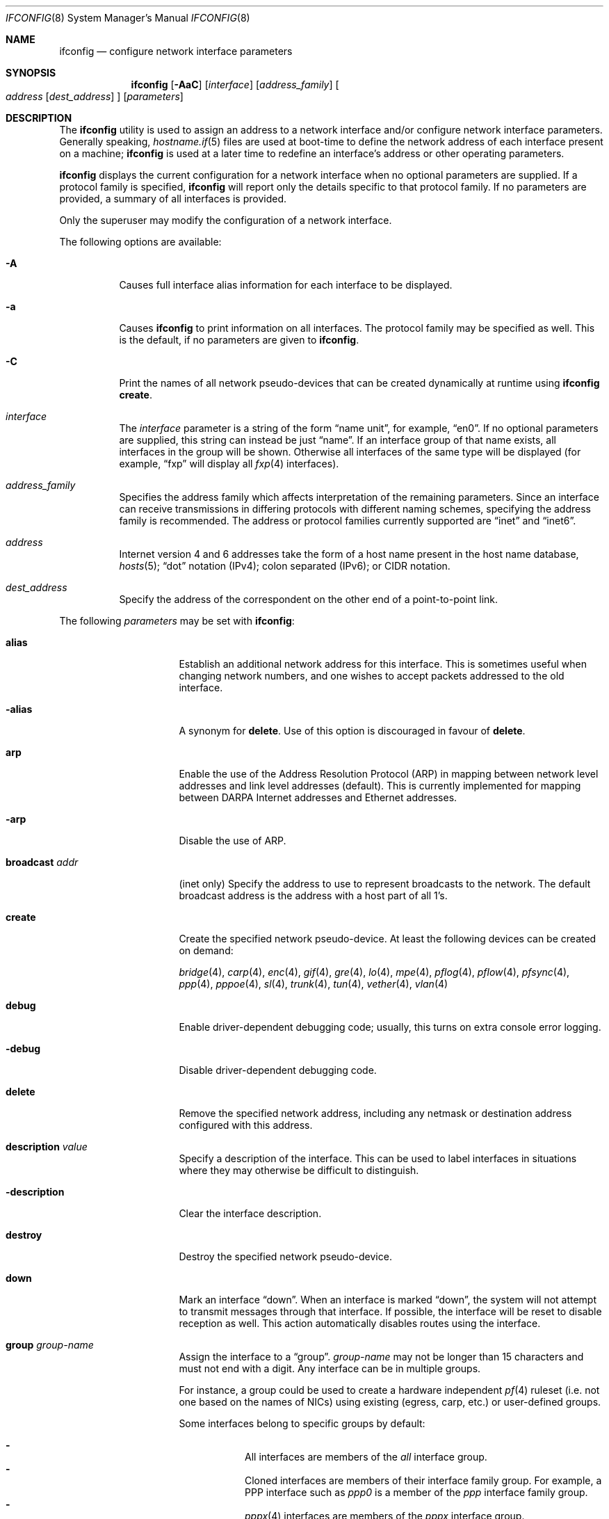 .\"	$OpenBSD: ifconfig.8,v 1.239 2014/01/21 21:27:14 benno Exp $
.\"	$NetBSD: ifconfig.8,v 1.11 1996/01/04 21:27:29 pk Exp $
.\"     $FreeBSD: ifconfig.8,v 1.16 1998/02/01 07:03:29 steve Exp $
.\"
.\" Copyright (c) 1983, 1991, 1993
.\"	The Regents of the University of California.  All rights reserved.
.\"
.\" Redistribution and use in source and binary forms, with or without
.\" modification, are permitted provided that the following conditions
.\" are met:
.\" 1. Redistributions of source code must retain the above copyright
.\"    notice, this list of conditions and the following disclaimer.
.\" 2. Redistributions in binary form must reproduce the above copyright
.\"    notice, this list of conditions and the following disclaimer in the
.\"    documentation and/or other materials provided with the distribution.
.\" 3. Neither the name of the University nor the names of its contributors
.\"    may be used to endorse or promote products derived from this software
.\"    without specific prior written permission.
.\"
.\" THIS SOFTWARE IS PROVIDED BY THE REGENTS AND CONTRIBUTORS ``AS IS'' AND
.\" ANY EXPRESS OR IMPLIED WARRANTIES, INCLUDING, BUT NOT LIMITED TO, THE
.\" IMPLIED WARRANTIES OF MERCHANTABILITY AND FITNESS FOR A PARTICULAR PURPOSE
.\" ARE DISCLAIMED.  IN NO EVENT SHALL THE REGENTS OR CONTRIBUTORS BE LIABLE
.\" FOR ANY DIRECT, INDIRECT, INCIDENTAL, SPECIAL, EXEMPLARY, OR CONSEQUENTIAL
.\" DAMAGES (INCLUDING, BUT NOT LIMITED TO, PROCUREMENT OF SUBSTITUTE GOODS
.\" OR SERVICES; LOSS OF USE, DATA, OR PROFITS; OR BUSINESS INTERRUPTION)
.\" HOWEVER CAUSED AND ON ANY THEORY OF LIABILITY, WHETHER IN CONTRACT, STRICT
.\" LIABILITY, OR TORT (INCLUDING NEGLIGENCE OR OTHERWISE) ARISING IN ANY WAY
.\" OUT OF THE USE OF THIS SOFTWARE, EVEN IF ADVISED OF THE POSSIBILITY OF
.\" SUCH DAMAGE.
.\"
.\"     @(#)ifconfig.8	8.4 (Berkeley) 6/1/94
.\"
.Dd $Mdocdate: February 26 2014 $
.Dt IFCONFIG 8
.Os
.Sh NAME
.Nm ifconfig
.Nd configure network interface parameters
.Sh SYNOPSIS
.Nm ifconfig
.Op Fl AaC
.Op Ar interface
.Op Ar address_family
.Oo
.Ar address
.Op Ar dest_address
.Oc
.Op Ar parameters
.Sh DESCRIPTION
The
.Nm
utility is used to assign an address
to a network interface and/or configure
network interface parameters.
Generally speaking,
.Xr hostname.if 5
files are used at boot-time to define the network address
of each interface present on a machine;
.Nm
is used at
a later time to redefine an interface's address
or other operating parameters.
.Pp
.Nm
displays the current configuration for a network interface
when no optional parameters are supplied.
If a protocol family is specified,
.Nm
will report only the details specific to that protocol family.
If no parameters are provided, a summary of all interfaces is provided.
.Pp
Only the superuser may modify the configuration of a network interface.
.Pp
The following options are available:
.Bl -tag -width Ds
.It Fl A
Causes full interface alias information for each interface to
be displayed.
.It Fl a
Causes
.Nm
to print information on all interfaces.
The protocol family may be specified as well.
This is the default, if no parameters are given to
.Nm .
.It Fl C
Print the names of all network pseudo-devices that
can be created dynamically at runtime using
.Nm Cm create .
.It Ar interface
The
.Ar interface
parameter is a string of the form
.Dq name unit ,
for example,
.Dq en0 .
If no optional parameters are supplied, this string can instead be just
.Dq name .
If an interface group of that name exists, all interfaces in the group
will be shown.
Otherwise all interfaces of the same type will be displayed
(for example,
.Dq fxp
will display all
.Xr fxp 4
interfaces).
.It Ar address_family
Specifies the address family
which affects interpretation of the remaining parameters.
Since an interface can receive transmissions in differing protocols
with different naming schemes, specifying the address family is recommended.
The address or protocol families currently
supported are
.Dq inet
and
.Dq inet6 .
.It Ar address
Internet version 4 and 6 addresses
take the form of
a host name present in the host name database,
.Xr hosts 5 ;
.Dq dot
notation (IPv4);
colon separated (IPv6);
or CIDR notation.
.It Ar dest_address
Specify the address of the correspondent on the other end
of a point-to-point link.
.El
.Pp
The following
.Ar parameters
may be set with
.Nm :
.Bl -tag -width dest_addressxx
.It Cm alias
Establish an additional network address for this interface.
This is sometimes useful when changing network numbers, and
one wishes to accept packets addressed to the old interface.
.It Fl alias
A synonym for
.Cm delete .
Use of this option is discouraged in favour of
.Cm delete .
.It Cm arp
Enable the use of the Address Resolution Protocol (ARP)
in mapping
between network level addresses and link level addresses (default).
This is currently implemented for mapping between
DARPA Internet addresses and Ethernet addresses.
.It Fl arp
Disable the use of ARP.
.It Cm broadcast Ar addr
(inet only)
Specify the address to use to represent broadcasts to the
network.
The default broadcast address is the address with a host part of all 1's.
.It Cm create
Create the specified network pseudo-device.
At least the following devices can be created on demand:
.Pp
.Xr bridge 4 ,
.Xr carp 4 ,
.Xr enc 4 ,
.Xr gif 4 ,
.Xr gre 4 ,
.Xr lo 4 ,
.Xr mpe 4 ,
.Xr pflog 4 ,
.Xr pflow 4 ,
.Xr pfsync 4 ,
.Xr ppp 4 ,
.Xr pppoe 4 ,
.Xr sl 4 ,
.Xr trunk 4 ,
.Xr tun 4 ,
.Xr vether 4 ,
.Xr vlan 4
.It Cm debug
Enable driver-dependent debugging code; usually, this turns on
extra console error logging.
.It Fl debug
Disable driver-dependent debugging code.
.It Cm delete
Remove the specified network address,
including any netmask or destination address configured with this address.
.It Cm description Ar value
Specify a description of the interface.
This can be used to label interfaces in situations where they may
otherwise be difficult to distinguish.
.It Cm -description
Clear the interface description.
.It Cm destroy
Destroy the specified network pseudo-device.
.It Cm down
Mark an interface
.Dq down .
When an interface is marked
.Dq down ,
the system will not attempt to
transmit messages through that interface.
If possible, the interface will be reset to disable reception as well.
This action automatically disables routes using the interface.
.It Cm group Ar group-name
Assign the interface to a
.Dq group .
.Ar group-name
may not be longer than 15 characters and must not end with a digit.
Any interface can be in multiple groups.
.Pp
For instance, a group could be used to create a hardware independent
.Xr pf 4
ruleset (i.e. not one based on the names of NICs) using
existing (egress, carp, etc.) or user-defined groups.
.Pp
Some interfaces belong to specific groups by default:
.Pp
.Bl -dash -width Ds -compact
.It
All interfaces are members of the
.Em all
interface group.
.It
Cloned interfaces are members of their interface family group.
For example, a PPP interface such as
.Em ppp0
is a member of the
.Em ppp
interface family group.
.It
.Xr pppx 4
interfaces are members of the
.Em pppx
interface group.
.It
The interface(s) the default route(s) point to are members of the
.Em egress
interface group.
.It
IEEE 802.11 wireless interfaces are members of the
.Em wlan
interface group.
.It
Any interfaces used for network booting are members of the
.Em netboot
interface group.
.El
.It Cm -group Ar group-name
Remove the interface from the given
.Dq group .
.It Cm hwfeatures
Display the interface hardware features:
.Pp
.Bl -tag -width 14n -offset indent -compact
.It Sy CSUM_IPv4
The device supports IPv4 checksum offload.
.It Sy CSUM_TCPv4
As above, for TCP in IPv4 datagrams.
.It Sy CSUM_UDPv4
As above, for UDP.
.It Sy VLAN_MTU
The device can handle full sized frames, plus the size
of the
.Xr vlan 4
tag.
.It Sy VLAN_HWTAGGING
On transmit, the device can add the
.Xr vlan 4
tag.
.It Sy CSUM_TCPv6
As CSUM_TCPv4, but supports IPv6 datagrams.
.It Sy CSUM_UDPv6
As above, for UDP.
.It Sy WOL
The device supports Wake on LAN (WoL).
.It Sy hardmtu
The maximum MTU supported.
.El
.It Fl inet6
Disable
.Xr inet6 4
on the given interface and remove all configured
.Xr inet6 4
addresses, including the link-local ones.
To turn it on again, assign any inet6 address or run
.Xr rtsol 8 .
.It Cm instance Ar minst
Set the media instance to
.Ar minst .
This is useful for devices which have multiple physical layer interfaces
(PHYs).
Setting the instance on such devices may not be strictly required
by the network interface driver as the driver may take care of this
automatically; see the driver's manual page for more information.
.It Cm link[0-2]
Enable special processing of the link level of the interface.
These three options are interface specific in actual effect; however,
they are in general used to select special modes of operation.
An example
of this is to enable SLIP compression, or to select the connector type
for some Ethernet cards.
Refer to the man page for the specific driver for more information.
.It Fl link[0-2]
Disable special processing at the link level with the specified interface.
.It Cm lladdr Ar etheraddr Ns \*(Ba Ns Cm random
Change the link layer address (MAC address) of the interface.
This should be specified as six colon-separated hex values, or can
be chosen randomly.
.It Cm media Op Ar type
Set the media type of the interface to
.Ar type .
If no argument is given,
display a list of all available media.
.Pp
Some interfaces support the mutually exclusive use of one of several
different physical media connectors.
For example, a 10Mb/s Ethernet interface might support the use of either
AUI or twisted pair connectors.
Setting the media type to
.Dq 10base5
or
.Dq AUI
would change the currently active connector to the AUI port.
Setting it to
.Dq 10baseT
or
.Dq UTP
would activate twisted pair.
Refer to the interface's driver-specific man page for a complete
list of the available types,
or use the following command
for a listing of choices:
.Pp
.Dl $ ifconfig interface media
.It Cm mediaopt Ar opts
Set the specified media options on the interface.
.Ar opts
is a comma delimited list of options to apply to the interface.
Refer to the interface's driver-specific man page for a complete
list of available options,
or use the following command
for a listing of choices:
.Pp
.Dl $ ifconfig interface media
.It Fl mediaopt Ar opts
Disable the specified media options on the interface.
.It Cm metric Ar nhops
Set the routing metric of the interface to
.Ar nhops ,
default 0.
The routing metric can be used by routing protocols.
Higher metrics have the effect of making a route less favorable.
.It Cm mode Ar mode
If the driver for the interface supports the media selection system,
set the specified operating mode on the interface to the given
.Ar mode .
For IEEE 802.11 wireless interfaces that support multiple operating modes,
this directive is used to select between 802.11a
.Pq Dq 11a ,
802.11b
.Pq Dq 11b ,
and 802.11g
.Pq Dq 11g
operating modes.
.It Cm mpls
Enable Multiprotocol Label Switching (MPLS) on the interface,
allowing it to send and receive MPLS traffic.
.It Fl mpls
Disable MPLS on the interface.
.It Cm mtu Ar value
Set the MTU for this device to the given
.Ar value .
Cloned routes will inherit this value as a default.
Currently, not all devices support setting the MTU.
.It Cm netmask Ar mask
(inet and inet6)
Specify how much of the address to reserve for subdividing
networks into subnetworks.
The mask includes the network part of the local address
and the subnet part, which is taken from the host field of the address.
The mask can be specified as a single hexadecimal number
with a leading 0x, with a dot-notation Internet address,
or with a pseudo-network name listed in the network table
.Xr networks 5 .
The mask contains 1's for the bit positions in the 32-bit address
which are to be used for the network and subnet parts,
and 0's for the host part.
The mask should contain at least the standard network portion,
and the subnet field should be contiguous with the network
portion.
.\" see
.\" Xr eon 5 .
.It Cm prefixlen Ar n
(inet and inet6 only)
Effect is similar to
.Cm netmask ,
but you can specify prefix length by digits.
.It Cm priority Ar n
Set the interface routing priority to
.Ar n .
This will influence the default routing priority of new static routes added to
the kernel.
.Ar n
is in the range of 0 to 16 with smaller numbers being better.
.It Cm rdomain Ar rdomainid
Attach the interface to the routing domain with the specified
.Ar rdomainid .
Interfaces in different routing domains are separated and can not directly
pass traffic between each other.
It is therefore possible to reuse the same addresses in different routing
domains.
If the specified rdomain does not yet exist it will be created, including
a routing table with the same id.
By default all interfaces belong to routing domain 0.
.It Cm rtlabel Ar route-label
(inet)
Attach
.Ar route-label
to new network routes of the specified interface.
Route labels can be used to implement policy routing;
see
.Xr route 4 ,
.Xr route 8 ,
and
.Xr pf.conf 5 .
.It Cm -rtlabel
Clear the route label.
.It Cm timeslot Ar timeslot_range
Set the timeslot range map, which is used to control which channels
an interface device uses.
.It Cm up
Mark an interface
.Dq up .
This may be used to enable an interface after an
.Cm ifconfig down .
It happens automatically when setting the first address on an interface.
If the interface was reset when previously marked down,
the hardware will be re-initialized.
.It Cm wol
Enable Wake on LAN (WoL).
When enabled, reception of a WoL frame will cause the network card to
power up the system from standby or suspend mode.
WoL frames are sent using
.Xr arp 8 .
.It Fl wol
Disable WoL.
WoL is disabled at boot by the driver, if possible.
.El
.Pp
.Nm
supports a multitude of sub-types,
described in the following sections:
.Pp
.Bl -dash -offset indent -compact
.It
.Xr bridge 4
.It
.Xr carp 4
.It
IEEE 802.11 (wireless devices)
.It
.Xr inet6 4
.It
interface groups
.It
.Xr mpe 4
.It
.Xr pflow 4
.It
.Xr pfsync 4
.It
.Xr pppoe 4
.It
.Xr sppp 4
(PPP Link Control Protocol)
.It
.Xr trunk 4
.It
tunnel
.Pf ( Xr gif 4
and
.Xr gre 4 )
.It
.Xr vlan 4
.El
.\" BRIDGE
.Sh BRIDGE
The following options are available for a
.Xr bridge 4
interface:
.Bl -tag -width Ds
.It Cm add Ar interface
Add
.Ar interface
as a member of the bridge.
The interface is put into promiscuous mode so
that it can receive every packet sent on the
network.
An interface can be a member of at most one bridge.
.It Cm addr
Display the addresses that have been learned by the bridge.
.It Cm addspan Ar interface
Add
.Ar interface
as a span port on the bridge.
.It Cm autoedge Ar interface
Automatically detect the spanning tree edge port status on
.Ar interface .
This is the default for interfaces added to the bridge.
.It Cm -autoedge Ar interface
Disable automatic spanning tree edge port detection on
.Ar interface .
.It Cm autoptp Ar interface
Automatically detect the point-to-point status on
.Ar interface
by checking the full duplex link status.
This is the default for interfaces added to the bridge.
.It Cm -autoptp Ar interface
Disable automatic point-to-point link detection on
.Ar interface .
.It Cm blocknonip Ar interface
Mark
.Ar interface
so that no non-IPv4, IPv6, ARP, or Reverse
ARP packets are accepted from it or forwarded to it from other
bridge member interfaces.
.It Cm -blocknonip Ar interface
Allow non-IPv4, IPv6, ARP, or Reverse ARP packets through
.Ar interface .
.It Cm del Ar interface
Remove
.Ar interface
from the bridge.
Promiscuous mode is turned off for the interface when it is
removed from the bridge.
.It Cm deladdr Ar address
Delete
.Ar address
from the cache.
.It Cm delspan Ar interface
Delete
.Ar interface
from the list of span ports of the bridge.
.It Cm discover Ar interface
Mark
.Ar interface
so that packets are sent out of the interface
if the destination port of the packet is unknown.
If the bridge has no address cache entry for the destination of
a packet, meaning that there is no static entry and no dynamically learned
entry for the destination, the bridge will forward the packet to all member
interfaces that have this flag set.
This is the default for interfaces added to the bridge.
.It Cm -discover Ar interface
Mark
.Ar interface
so that packets are not sent out of the interface
if the destination port of the packet is unknown.
Turning this flag
off means that the bridge will not send packets out of this interface
unless the packet is a broadcast packet, multicast packet, or a
packet with a destination address found on the interface's segment.
This, in combination with static address cache entries,
prevents potentially sensitive packets from being sent on
segments that have no need to see the packet.
.It Cm down
Stop the bridge from forwarding packets.
.It Cm edge Ar interface
Set
.Ar interface
as a spanning tree edge port.
An edge port is a single connection to the network and cannot create
bridge loops.
This allows a straight transition to forwarding.
.It Cm -edge Ar interface
Disable edge port status on
.Ar interface .
.It Cm flush
Remove all dynamically learned addresses from the cache.
.It Cm flushall
Remove all addresses from the cache including static addresses.
.It Cm flushrule Ar interface
Remove all Ethernet MAC filtering rules from
.Ar interface .
.It Cm fwddelay Ar time
Set the time (in seconds) before an interface begins forwarding packets.
Defaults to 15 seconds, minimum of 4, maximum of 30.
.It Cm hellotime Ar time
Set the time (in seconds) between broadcasting spanning tree protocol
configuration packets.
Defaults to 2 seconds, minimum of 1, maximum of 2.
This option is only supported in STP mode with rapid transitions disabled;
see the
.Cm proto
command for setting the protocol version.
.It Cm holdcnt Ar time
Set the transmit hold count, which is the number of spanning tree protocol
packets transmitted before being rate limited.
Defaults to 6, minimum of 1, maximum of 10.
.It Cm ifcost Ar interface Ar num
Set the spanning tree path cost of
.Ar interface
to
.Ar num .
Defaults to 55, minimum of 1, maximum of 200000000 in RSTP mode,
and maximum of 65535 in STP mode.
.It Cm -ifcost Ar interface
Automatically calculate the spanning tree priority of
.Ar interface
based on the current link speed, interface status, and spanning tree mode.
This is the default for interfaces added to the bridge.
.It Cm ifpriority Ar interface Ar num
Set the spanning tree priority of
.Ar interface
to
.Ar num .
Defaults to 128, minimum of 0, maximum of 240.
.It Cm learn Ar interface
Mark
.Ar interface
so that the source address of packets received from
the interface
are entered into the address cache.
This is the default for interfaces added to the bridge.
.It Cm -learn Ar interface
Mark
.Ar interface
so that the source address of packets received from interface
are not entered into the address cache.
.It Cm link0
Setting this flag stops all IP multicast packets from
being forwarded by the bridge.
.It Cm -link0
Clear the
.Cm link0
flag on the bridge interface.
.It Cm link1
Setting this flag stops all non-IP multicast packets from
being forwarded by the bridge.
.It Cm -link1
Clear the
.Cm link1
flag on the bridge interface.
.It Cm link2
Setting this flag causes all packets to be passed on to
.Xr ipsec 4
for processing, based on the policies established by the administrator
using the
.Xr ipsecctl 8
command and
.Xr ipsec.conf 5 .
If appropriate security associations (SAs) exist, they will be used to
encrypt or decrypt the packets.
Otherwise, any key management daemons such as
.Xr isakmpd 8
that are running on the bridge will be invoked to establish the
necessary SAs.
These daemons have to be configured as if they were running on the
host whose traffic they are protecting (i.e. they need to have the
appropriate authentication and authorization material, such as keys
and certificates, to impersonate the protected host(s)).
.It Cm -link2
Clear the
.Cm link2
flag on the bridge interface.
.It Cm maxaddr Ar size
Set the address cache size to
.Ar size .
The default is 100 entries.
.It Cm maxage Ar time
Set the time (in seconds) that a spanning tree protocol configuration is valid.
Defaults to 20 seconds, minimum of 6, maximum of 40.
.It Cm proto Ar value
Force the spanning tree protocol version.
The available values are
.Ar rstp
to operate in the default Rapid Spanning Tree (RSTP) mode
or
.Ar stp
to force operation in Spanning Tree (STP) mode with rapid transitions disabled.
.It Cm ptp Ar interface
Set
.Ar interface
as a point-to-point link.
This is required for straight transitions to forwarding and
should be enabled for a full duplex link or a
.Xr trunk 4
with at least two physical links to the same network segment.
.It Cm -ptp Ar interface
Disable point-to-point link status on
.Ar interface .
This should be disabled for a half duplex link and for an interface
connected to a shared network segment,
like a hub or a wireless network.
.It Xo
.Cm rule
.Cm block Ns \*(Ba Ns Cm pass
.Op Cm in \*(Ba out
.Cm on Ar interface
.Op Cm src Ar address
.Op Cm dst Ar address
.Op Cm tag Ar tagname
.Xc
Add a filtering rule to an interface.
Rules have a similar syntax to those in
.Xr pf.conf 5 .
Rules can be used to selectively block or pass frames based on Ethernet
MAC addresses.
They can also tag packets for
.Xr pf 4
to filter on.
Rules are processed in the order in which they were added
to the interface, and the first rule matched takes the action (block or pass)
and, if given, the tag of the rule.
If no source or destination address is specified, the
rule will match all frames (good for creating a catchall policy).
.It Cm rulefile Ar filename
Load a set of rules from the file
.Ar filename .
.It Cm rules Ar interface
Display the active filtering rules in use on
.Ar interface .
.It Cm spanpriority Ar num
Set the spanning priority of this bridge to
.Ar num .
Defaults to 32768, minimum of 0, maximum of 61440.
.It Cm static Ar interface address
Add a static entry into the address cache pointing to
.Ar interface .
Static entries are never aged out of the cache or replaced, even if the address
is seen on a different interface.
.It Cm stp Ar interface
Enable spanning tree protocol on
.Ar interface .
.It Cm -stp Ar interface
Disable spanning tree protocol on
.Ar interface .
This is the default for interfaces added to the bridge.
.It Cm timeout Ar time
Set the timeout, in seconds, for addresses in the cache to
.Ar time .
The default is 240 seconds.
If
.Ar time
is set to zero, then entries will not be expired.
.It Cm up
Start the bridge forwarding packets.
.El
.\" CARP
.Sh CARP
.nr nS 1
.Bk -words
.Nm ifconfig
.Ar carp-interface
.Op Cm advbase Ar n
.Op Cm advskew Ar n
.Op Cm balancing Ar mode
.Op Cm carpnodes Ar vhid:advskew,vhid:advskew,...
.Op Cm carpdev Ar iface
.Op Oo Fl Oc Ns Cm carppeer Ar peer_address
.Op Cm pass Ar passphrase
.Op Cm state Ar state
.Op Cm vhid Ar host-id
.Ek
.nr nS 0
.Pp
The following options are available for a
.Xr carp 4
interface:
.Bl -tag -width Ds
.It Cm advbase Ar n
Set the base advertisement interval to
.Ar n
seconds.
Acceptable values are 0 to 254; the default value is 1 second.
.It Cm advskew Ar n
Skew the advertisement interval by
.Ar n .
Acceptable values are 0 to 254; the default value is 0.
.It Cm balancing Ar mode
Set the load balancing mode to
.Ar mode .
Valid modes are
.Ar arp ,
.Ar ip ,
.Ar ip-stealth ,
and
.Ar ip-unicast .
.It Cm carpnodes Ar vhid:advskew,vhid:advskew,...
Create a load balancing group consisting of up to 32 nodes.
Each node is specified as a
.Ar vhid:advskew
tuple in a comma separated list.
.It Cm carpdev Ar iface
Attach to
.Ar iface .
If not specified, the kernel will attempt to select an interface with
a subnet matching that of the carp interface.
.It Cm carppeer Ar peer_address
Send the carp advertisements to a specified
point-to-point peer or multicast group instead of sending the messages
to the default carp multicast group.
The
.Ar peer_address
is the IP address of the other host taking part in the carp cluster.
With this option,
.Xr carp 4
traffic can be protected using
.Xr ipsec 4
and it may be desired in networks that do not allow or have problems
with IPv4 multicast traffic.
.It Fl carppeer
Send the advertisements to the default carp multicast
group.
.It Cm pass Ar passphrase
Set the authentication key to
.Ar passphrase .
There is no passphrase by default.
.It Cm state Ar state
Explicitly force the interface to enter this state.
Valid states are
.Ar init ,
.Ar backup ,
and
.Ar master .
.It Cm vhid Ar n
Set the virtual host ID to
.Ar n .
Acceptable values are 1 to 255.
.El
.Pp
Taken together, the
.Cm advbase
and
.Cm advskew
indicate how frequently, in seconds, the host will advertise the fact that it
considers itself master of the virtual host.
The formula is
.Cm advbase
+
.Pf ( Cm advskew
/ 256).
If the master does not advertise within three times this interval, this host
will begin advertising as master.
.\" IEEE 802.11
.Sh IEEE 802.11 (WIRELESS DEVICES)
.nr nS 1
.Bk -words
.Nm ifconfig
.Ar wireless-interface
.Op Oo Fl Oc Ns Cm bssid Ar bssid
.Op Oo Fl Oc Ns Cm chan Op Ar n
.Op Oo Fl Oc Ns Cm nwflag Ar flag
.Op Oo Fl Oc Ns Cm nwid Ar id
.Op Oo Fl Oc Ns Cm nwkey Ar key
.Op Oo Fl Oc Ns Cm powersave Op Ar duration
.Op Cm scan
.Op Oo Fl Oc Ns Cm txpower Ar dBm
.Op Oo Fl Oc Ns Cm wpa
.Op Cm wpaakms Ar akm,akm,...
.Op Cm wpaciphers Ar cipher,cipher,...
.Op Cm wpagroupcipher Ar cipher
.Op Oo Fl Oc Ns Cm wpakey Ar passphrase | hexkey
.Op Cm wpaprotos Ar proto,proto,...
.Ek
.nr nS 0
.Pp
The following options are available for a wireless interface:
.Bl -tag -width Ds
.It Cm bssid Ar bssid
Set the desired BSSID.
.It Fl bssid
Unset the desired BSSID.
The interface will automatically select a BSSID in this mode, which is
the default.
.It Cm chan Op Ar n
Set the channel (radio frequency) to
.Ar n .
.Pp
With no channel specified,
show the list of channels supported by the device.
.It Fl chan
Unset the desired channel.
It doesn't affect the channel to be created for IBSS or Host AP mode.
.It Cm nwflag Ar flag
Set specified flag.
The flag name can be either
.Ql hidenwid
or
.Ql nobridge .
The
.Ql hidenwid
flag will hide the network ID (ESSID) in beacon frames when operating
in Host AP mode.
It will also prevent responses to probe requests with an unspecified
network ID.
The
.Ql nobridge
flag will disable the direct bridging of frames between associated
nodes when operating in Host AP mode.
Setting this flag will block and filter direct inter-station
communications.
.Pp
Note that the
.Ql hidenwid
and
.Ql nobridge
options do not provide any security.
The hidden network ID will be sent in clear text by associating
stations and can be easily discovered with tools like
.Xr tcpdump 8
and
.Xr hostapd 8 .
.It Fl nwflag Ar flag
Remove specified flag.
.It Cm nwid Ar id
Configure network ID.
The
.Ar id
can either be any text string up to 32 characters in length,
or a series of hexadecimal digits up to 64 digits.
The empty string allows the interface to connect to any available
access points.
Note that network ID is synonymous with Extended Service Set ID (ESSID).
.It Fl nwid
Set the network ID to the empty string to allow the interface to connect
to any available access point.
.It Cm nwkey Ar key
Enable WEP encryption using the specified
.Ar key .
The
.Ar key
can either be a string, a series of hexadecimal digits (preceded by
.So 0x Sc ) ,
or a set of keys
of the form
.Dq n:k1,k2,k3,k4
where
.Sq n
specifies which of the keys will be used for transmitted packets,
and the four keys,
.Dq k1
through
.Dq k4 ,
are configured as WEP keys.
If a set of keys is specified, a comma
.Pq Sq \&,
within the key must be escaped with a backslash.
Note that if multiple keys are used, their order must be the same within
the network.
.Pp
The length of each key must be either 40 bits for 64-bit encryption
(5-character ASCII string
or 10 hexadecimal digits)
or 104 bits for 128-bit encryption
(13-character ASCII string
or 26 hexadecimal digits).
.It Fl nwkey
Disable WEP encryption.
.It Cm nwkey Cm persist
Enable WEP encryption using the persistent key stored in the network card.
.It Cm nwkey Cm persist : Ns Ar key
Write
.Ar key
to the persistent memory of the network card, and
enable WEP encryption using that
.Ar key .
.It Cm powersave Op Ar duration
Enable 802.11 power saving mode.
Optionally set the receiver sleep duration (in milliseconds).
.It Fl powersave
Disable 802.11 power saving mode.
.It Cm scan
Show the results of an access point scan.
In Host AP mode, this will dump the list of known nodes without scanning.
.It Cm txpower Ar dBm
Set the transmit power.
The driver will disable any auto level and transmit power controls in this
mode.
.It Fl txpower
Disable manual transmit power mode and enable any auto level and transmit
power controls.
.It Cm wpa
Enable Wi-Fi Protected Access.
WPA is a Wi-Fi Alliance protocol based on the IEEE 802.11i standard.
It was designed to enhance the security of wireless networks.
Notice that not all drivers support WPA.
Check the driver's manual page to know if this option is supported.
.It Fl wpa
Disable Wi-Fi Protected Access.
.It Cm wpaakms Ar akm,akm,...
Set the comma-separated list of allowed authentication and key management
protocols.
.Pp
The supported values are
.Dq psk
and
.Dq 802.1x .
.Ar psk
authentication (also known as personal mode) uses a 256-bit pre-shared key.
.Ar 802.1x
authentication (also known as enterprise mode) is used with
an external IEEE 802.1X authentication server,
such as wpa_supplicant.
The default value is
.Dq psk .
.Dq psk
can only be used if a pre-shared key is configured using the
.Cm wpakey
option.
.It Cm wpaciphers Ar cipher,cipher,...
Set the comma-separated list of allowed pairwise ciphers.
.Pp
The supported values are
.Dq tkip ,
.Dq ccmp ,
and
.Dq usegroup .
.Ar usegroup
specifies that no pairwise ciphers are supported and that only group keys
should be used.
The default value is
.Dq tkip,ccmp .
If multiple pairwise ciphers are specified, the pairwise cipher will
be negotiated between the station and the access point at association
time.
A station will always try to use
.Ar ccmp
over
.Ar tkip
if both ciphers are allowed and supported by the access point.
If the selected cipher is not supported by the hardware, software
encryption will be used.
Check the driver's manual page to know which ciphers are supported in
hardware.
.It Cm wpagroupcipher Ar cipher
Set the group cipher used to encrypt broadcast and multicast traffic.
.Pp
The supported values are
.Dq wep40 ,
.Dq wep104 ,
.Dq tkip ,
and
.Dq ccmp .
The default value is
.Dq tkip .
The use of
.Ar wep40
or
.Ar wep104
as the group cipher is discouraged due to weaknesses in WEP.
The
.Cm wpagroupcipher
option is available in Host AP mode only.
A station will always use the group cipher of the BSS.
.It Cm wpakey Ar passphrase | hexkey
Set the WPA key and enable WPA.
The key can be given using either a passphrase or a full length hex key,
starting with 0x.
If a passphrase is used the
.Cm nwid
option must be set prior to specifying the
.Cm wpakey
option, since
.Nm
will hash the nwid along with the passphrase to create the key.
.It Fl wpakey
Delete the pre-shared WPA key and disable WPA.
.It Cm wpaprotos Ar proto,proto,...
Set the comma-separated list of allowed WPA protocol versions.
.Pp
The supported values are
.Dq wpa1
and
.Dq wpa2 .
.Ar wpa1
is based on draft 3 of the IEEE 802.11i standard whereas
.Ar wpa2
is based on the ratified standard.
The default value is
.Dq wpa1,wpa2 .
If
.Dq wpa1,wpa2
is specified, a station will always use the
.Ar wpa2
protocol when supported by the access point.
.El
.\" INET6
.Sh INET6
.nr nS 1
.Bk -words
.Nm ifconfig
.Ar inet6-interface
.Op Oo Fl Oc Ns Cm anycast
.Op Oo Fl Oc Ns Cm autoconfprivacy
.Op Cm eui64
.Op Cm pltime Ar n
.Op Oo Fl Oc Ns Cm tentative
.Op Cm vltime Ar n
.Ek
.nr nS 0
.Pp
The following options are available for an
.Xr ip6 4
interface:
.Bl -tag -width Ds
.It Cm anycast
Set the IPv6 anycast address bit.
.It Fl anycast
Clear the IPv6 anycast address bit.
.It Cm autoconfprivacy
Enable privacy extensions for stateless IPv6 address autoconfiguration
(RFC 4941) on the interface.
The purpose of these extensions is to prevent tracking of individual
devices which connect to the IPv6 internet from different networks
using stateless autoconfiguration.
The interface identifier often remains constant and provides the lower
64 bits of an autoconfigured IPv6 address, facilitating tracking of
individual devices (and hence, potentially, users of these devices)
over long periods of time (weeks to months to years).
When these extensions are active, random interface identifiers are used
for autoconfigured addresses.
.Pp
Autoconfigured addresses are also made temporary, which means that they
will automatically be replaced regularly.
Temporary addresses are deprecated after 24 hours.
Once a temporary address has been deprecated, a new temporary address
will be configured upon reception of a router advertisement indicating
that the prefix is still valid.
Deprecated addresses will not be used for new connections as long as a
non-deprecated address remains available.
Temporary addresses become invalid after one week, at which time they
will be removed from the interface.
Address lifetime extension through router advertisements is ignored
for temporary addresses.
.It Fl autoconfprivacy
Disable IPv6 autoconf privacy extensions on the interface.
Currently configured addresses will not be removed until they become
invalid.
.It Cm eui64
Fill the interface index
.Pq the lowermost 64th bit of an IPv6 address
automatically.
.It Cm pltime Ar n
Set preferred lifetime for the address.
.It Cm tentative
Set the IPv6 tentative address bit.
.It Fl tentative
Clear the IPv6 tentative address bit.
.It Cm vltime Ar n
Set valid lifetime for the address.
.El
.\" INTERFACE GROUPS
.Sh INTERFACE GROUPS
.Nm ifconfig
.Fl g
.Ar group-name
.Oo
.Oo Fl Oc Ns Cm carpdemote
.Op Ar number
.Oc
.Pp
The following options are available for interface groups:
.Bl -tag -width Ds
.It Fl g Ar group-name
Specify the group.
.It Cm carpdemote Op Ar number
Increase
.Xr carp 4
demote count for given interface group by
.Ar number .
If
.Ar number
is omitted, it is increased by 1.
.It Fl carpdemote Op Ar number
Decrease
.Xr carp 4
demote count for given interface group by
.Ar number .
If
.Ar number
is omitted, it is decreased by 1.
.El
.\" MPE
.Sh MPE
.Nm ifconfig
.Ar mpe-interface
.Op Cm mplslabel Ar mpls-label
.Pp
The following options are available for an
.Xr mpe 4
interface:
.Bl -tag -width Ds
.It Cm mplslabel Ar mpls-label
Set the MPLS label to
.Ar mpls-label .
This value is a 20-bit number which will be used as the MPLS header for
packets entering the MPLS domain.
.El
.\" PFLOW
.Sh PFLOW
.nr nS 1
.Bk -words
.Nm ifconfig
.Ar pflow-interface
.Op Oo Fl Oc Ns Cm flowdst Ar addr : Ns Ar port
.Op Oo Fl Oc Ns Cm flowsrc Ar addr
.Op Cm pflowproto Ar n
.Ek
.nr nS 0
.Pp
The following options are available for a
.Xr pflow 4
interface:
.Bl -tag -width Ds
.It Cm flowdst Ar addr : Ns Ar port
Set the receiver address and the port for
.Xr pflow 4
packets.
Both must be defined to export pflow data.
.Ar addr
is the IP address and
.Ar port
is the port number of the flow collector.
Pflow data will be sent to this address/port.
.It Fl flowdst
Unset the receiver address and stop sending pflow data.
.It Cm flowsrc Ar addr
Set the source IP address for pflow packets.
.Ar addr
is the IP address used as sender of the UDP packets and may be used to
identify the source of the data on the pflow collector.
.It Fl flowsrc
Unset the source address.
.It Cm pflowproto Ar n
Set the protocol version.
The default is version 5.
.El
.\" PFSYNC
.Sh PFSYNC
.nr nS 1
.Bk -words
.Nm ifconfig
.Ar pfsync-interface
.Op Oo Fl Oc Ns Cm defer
.Op Cm maxupd Ar n
.Op Oo Fl Oc Ns Cm syncdev Ar iface
.Op Oo Fl Oc Ns Cm syncpeer Ar peer_address
.Ek
.nr nS 0
.Pp
The following options are available for a
.Xr pfsync 4
interface:
.Bl -tag -width Ds
.It Cm defer
Defer transmission of the first packet in a state until a peer has
acknowledged that the associated state has been inserted.
See
.Xr pfsync 4
for more information.
.It Fl defer
Do not defer the first packet in a state.
This is the default.
.It Cm maxupd Ar n
Indicate the maximum number
of updates for a single state which can be collapsed into one.
This is an 8-bit number; the default value is 128.
.It Cm syncdev Ar iface
Use the specified interface
to send and receive pfsync state synchronisation messages.
.It Fl syncdev
Stop sending pfsync state synchronisation messages over the network.
.It Cm syncpeer Ar peer_address
Make the pfsync link point-to-point rather than using
multicast to broadcast the state synchronisation messages.
The peer_address is the IP address of the other host taking part in
the pfsync cluster.
With this option,
.Xr pfsync 4
traffic can be protected using
.Xr ipsec 4 .
.It Fl syncpeer
Broadcast the packets using multicast.
.El
.\" PPPOE
.Sh PPPOE
.nr nS 1
.Bk -words
.Nm ifconfig
.Ar pppoe-interface
.Op Cm authkey Ar key
.Op Cm authname Ar name
.Op Cm authproto Ar proto
.Op Oo Fl Oc Ns Cm peerflag Ar flag
.Op Cm peerkey Ar key
.Op Cm peername Ar name
.Op Cm peerproto Ar proto
.Op Oo Fl Oc Ns Cm pppoeac Ar access-concentrator
.Op Cm pppoedev Ar parent-interface
.Op Oo Fl Oc Ns Cm pppoesvc Ar service
.Ek
.nr nS 0
.Pp
.Xr pppoe 4
uses the
.Xr sppp 4
"generic" SPPP framework.
Any options not described in the section immediately following
are described in the
.Sx SPPP
section, below.
.Pp
The following options are available for a
.Xr pppoe 4
interface:
.Bl -tag -width Ds
.It Cm pppoeac Ar access-concentrator
Set the name of the access-concentrator.
.It Fl pppoeac
Clear a previously set access-concentrator name.
.It Cm pppoedev Ar parent-interface
Set the name of the interface through which
packets will be transmitted and received.
.It Cm pppoesvc Ar service
Set the service name of the interface.
.It Fl pppoesvc
Clear a previously set service name.
.El
.\" SPPP
.Sh SPPP (PPP LINK CONTROL PROTOCOL)
.nr nS 1
.Bk -words
.Nm
.Ar sppp-interface
.Op Cm authkey Ar key
.Op Cm authname Ar name
.Op Cm authproto Ar proto
.Op Oo Fl Oc Ns Cm peerflag Ar flag
.Op Cm peerkey Ar key
.Op Cm peername Ar name
.Op Cm peerproto Ar proto
.Ek
.nr nS 0
.Pp
The following options are available for an
.Xr sppp 4
or
.Xr pppoe 4
interface:
.Bl -tag -width Ds
.It Cm authkey Ar key
Set the client key or password for the PPP authentication protocol.
.It Cm authname Ar name
Set the client name for the PPP authentication protocol.
.It Cm authproto Ar proto
Set the PPP authentication protocol on the specified
interface acting as a client.
The protocol name can be either
.Ql chap ,
.Ql pap ,
or
.Ql none .
In the latter case, authentication will be turned off.
.It Cm peerflag Ar flag
Set a specified PPP flag for the remote authenticator.
The flag name can be either
.Ql callin
or
.Ql norechallenge .
The
.Ql callin
flag will require the remote peer to authenticate only when he's
calling in, but not when the peer is called by the local client.
This is required for some peers that do not implement the
authentication protocols symmetrically.
The
.Ql norechallenge
flag is only meaningful with the CHAP protocol to not re-challenge
once the initial CHAP handshake has been successful.
This is used to work around broken peer implementations that can't
grok being re-challenged once the connection is up.
.It Fl peerflag Ar flag
Remove a specified PPP flag for the remote authenticator.
.It Cm peerkey Ar key
Set the authenticator key or password for the PPP authentication protocol.
.It Cm peername Ar name
Set the authenticator name for the PPP authentication protocol.
.It Cm peerproto Ar proto
Set the PPP authentication protocol on the specified
interface acting as an authenticator.
The protocol name can be either
.Ql chap ,
.Ql pap ,
or
.Ql none .
In the latter case, authentication will be turned off.
.El
.\" TRUNK
.Sh TRUNK
.Nm ifconfig
.Ar trunk-interface
.Op Oo Fl Oc Ns Cm trunkport Ar child-iface
.Op Cm trunkproto Ar proto
.Pp
The following options are available for a
.Xr trunk 4
interface:
.Bl -tag -width Ds
.It Cm trunkport Ar child-iface
Add
.Ar child-iface
as a trunk port.
.It Fl trunkport Ar child-iface
Remove the trunk port
.Ar child-iface .
.It Cm trunkproto Ar proto
Set the trunk protocol.
Refer to
.Xr trunk 4
for a complete list of the available protocols,
.El
.\" TUNNEL
.Sh TUNNEL
.nr nS 1
.Bk -words
.Nm ifconfig
.Ar tunnel-interface
.Op Cm deletetunnel Ar src_address dest_address
.Op Oo Fl Oc Ns Cm keepalive Ar period count
.Op Cm tunnel Ar src_address dest_address
.Op Cm tunneldomain Ar tableid
.Op Cm vnetid Ar network-id
.Ek
.nr nS 0
.Pp
The following options are available for a tunnel interface:
.Bl -tag -width Ds
.It Cm deletetunnel Ar src_address dest_address
Remove the source and destination tunnel addresses.
.It Cm keepalive Ar period count
Enable
.Xr gre 4
keepalive with a packet sent every
.Ar period
seconds.
A second timer is run with a timeout of
.Ar count
*
.Ar period .
If no keepalive response is received during that time, the link is considered
down.
The minimal usable
.Ar count
is 2 since the round-trip time of keepalive packets needs to be accounted for.
.It Fl keepalive
Disable the
.Xr gre 4
keepalive mechanism.
.It Cm tunnel Ar src_address dest_address Ns Op Ns : Ns Ar dest_port
Set the source and destination tunnel addresses on a tunnel interface,
including
.Xr gif 4 .
Packets routed to this interface will be encapsulated in
IPv4 or IPv6, depending on the source and destination address families.
Both addresses must be of the same family.
The optional destination port can be specified for interfaces such as
.Xr vxlan 4 ,
which further encapsulate the packets in UDP datagrams.
.It Cm tunneldomain Ar tableid
Use routing table
.Ar tableid
instead of the default table.
The tunnel does not need to terminate in the same routing domain as the
interface itself.
.Ar tableid
can be set to any valid routing table ID;
the corresponding routing domain is derived from this table.
.It Cm tunnelttl Ar ttl
Set the IP or multicast TTL of the tunnel packets.
.It Cm vnetid Ar network-id
Set the virtual network identifier.
This is a number which is used by tunnel protocols such as
.Xr vxlan 4
to identify packets with a virtual network.
The accepted size of the number depends on the individual tunnel protocol;
it is a 24-bit number for
.Xr vxlan 4 .
.El
.\" VLAN
.Sh VLAN
.nr nS 1
.Bk -words
.Nm ifconfig
.Ar vlan-interface
.Op Cm vlan Ar vlan-tag
.Op Oo Fl Oc Ns Cm vlandev Ar parent-interface
.Ek
.nr nS 0
.Pp
The following options are available for a
.Xr vlan 4
interface:
.Bl -tag -width Ds
.It Cm vlan Ar vlan-tag
Set the vlan tag value
to
.Ar vlan-tag .
This value is a 12-bit number which is used to create an 802.1Q
vlan header for packets sent from the vlan interface.
This value cannot be changed once it is set for an interface.
.It Cm vlandev Ar parent-interface
Associate with interface
.Ar parent-interface .
Packets transmitted through the vlan interface will be
diverted to the specified interface
.Ar parent-interface
with 802.1Q vlan tagging.
Packets with 802.1Q tagging received
by the parent interface with the correct vlan tag will be diverted to
the associated vlan pseudo-device.
The vlan interface is assigned a
copy of the parent interface's flags and the parent's Ethernet address.
If
.Cm vlandev
and
.Cm vlan
are not set at the same time, the vlan tag will be inferred from
the interface name, for instance
.Cm vlan5
will be assigned 802.1Q tag 5.
.It Fl vlandev
Disassociate from the parent interface.
This breaks the link between the vlan interface and its parent,
clears its vlan tag, flags, and link address, and shuts the interface down.
.El
.Sh EXAMPLES
Assign the
address of 192.168.1.10 with a network mask of
255.255.255.0 to interface fxp0:
.Pp
.Dl # ifconfig fxp0 inet 192.168.1.10 netmask 255.255.255.0
.Pp
Configure the xl0 interface to use 100baseTX, full duplex:
.Pp
.Dl # ifconfig xl0 media 100baseTX mediaopt full-duplex
.Pp
Label the em0 interface as an uplink:
.Pp
.Dl # ifconfig em0 description \&"Uplink to Gigabit Switch 2\&"
.Pp
Create the gif1 network interface:
.Pp
.Dl # ifconfig gif1 create
.Pp
Scan for wireless networks using bwi0:
.Pp
.Dl # ifconfig bwi0 scan
.Sh DIAGNOSTICS
Messages indicating the specified interface does not exist, the
requested address is unknown, or the user is not privileged and
tried to alter an interface's configuration.
.Sh SEE ALSO
.Xr netstat 1 ,
.Xr ifmedia 4 ,
.Xr inet 4 ,
.Xr intro 4 ,
.Xr netintro 4 ,
.Xr hostname.if 5 ,
.Xr hosts 5 ,
.Xr networks 5 ,
.Xr rc 8 ,
.Xr tcpdump 8
.Sh HISTORY
The
.Nm
command appeared in
.Bx 4.2 .
